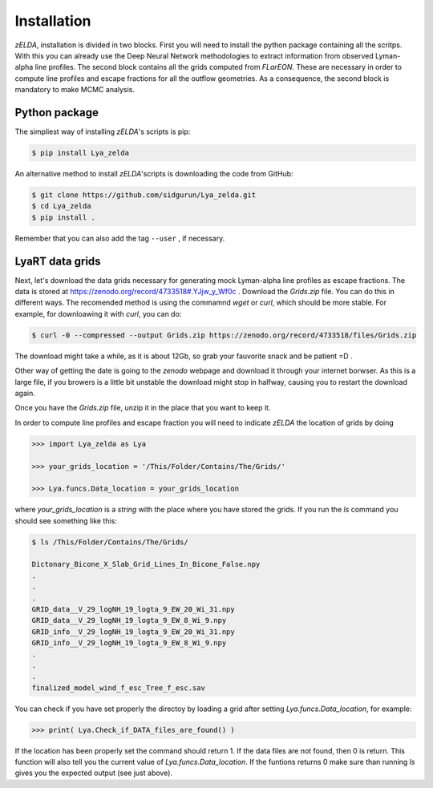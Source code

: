 .. _Target_Installation:

Installation
============

`zELDA`, installation is divided in two blocks. First you will need to install the python package containing all the scritps. With this you can already use the Deep Neural Network methodologies to extract information from observed Lyman-alpha line profiles. The second block contains all the grids computed from `FLarEON`. These are necessary in order to compute line profiles and escape fractions for all the outflow geometries. As a consequence, the second block is mandatory to make MCMC analysis.  

Python package
**************

The simpliest way of installing `zELDA`'s scripts is pip:

.. code:: python

          $ pip install Lya_zelda

An alternative method to install `zELDA`'scripts is downloading the code from GitHub:

.. code:: python

          $ git clone https://github.com/sidgurun/Lya_zelda.git
          $ cd Lya_zelda
          $ pip install .

Remember that you can also add the tag ``--user`` ,  if necessary.

LyaRT data grids
****************

Next, let's download the data grids necessary for generating mock Lyman-alpha line profiles as escape fractions. The data is stored at https://zenodo.org/record/4733518#.YJjw_y_Wf0c . Download the `Grids.zip` file. You can do this in different ways. The recomended method is using the commamnd `wget` or `curl`, which should be more stable. For example, for downloawing it with `curl`, you can do:

.. code:: python

          $ curl -0 --compressed --output Grids.zip https://zenodo.org/record/4733518/files/Grids.zip

The download might take a while, as it is about 12Gb, so grab your fauvorite snack and be patient =D .

Other way of getting the date is going to the `zenodo`  webpage and download it through your internet borwser. As this is a large file, if you browers is a little bit unstable the download might stop in halfway, causing you to restart the download again. 

Once you have the `Grids.zip` file, unzip it in the place that you want to keep it.

In order to compute line profiles and escape fraction you will need to indicate `zELDA` the location of grids by doing 

.. code:: python

          >>> import Lya_zelda as Lya

          >>> your_grids_location = '/This/Folder/Contains/The/Grids/'

          >>> Lya.funcs.Data_location = your_grids_location

where `your_grids_location` is a `string` with the place where you have stored the grids. If you run the `ls` command you should see something like this:

.. code:: python

          $ ls /This/Folder/Contains/The/Grids/

          Dictonary_Bicone_X_Slab_Grid_Lines_In_Bicone_False.npy
          .
          .
          .
          GRID_data__V_29_logNH_19_logta_9_EW_20_Wi_31.npy
          GRID_data__V_29_logNH_19_logta_9_EW_8_Wi_9.npy
          GRID_info__V_29_logNH_19_logta_9_EW_20_Wi_31.npy
          GRID_info__V_29_logNH_19_logta_9_EW_8_Wi_9.npy
          .
          .
          .
          finalized_model_wind_f_esc_Tree_f_esc.sav

You can check if you have set properly the directoy by loading a grid after setting `Lya.funcs.Data_location`, for example:

.. code:: python

          >>> print( Lya.Check_if_DATA_files_are_found() )

If the location has been properly set the command should return 1. If the data files are not found, then 0 is return. This function will also tell you the current value of `Lya.funcs.Data_location`. If the funtions returns 0 make sure than running `ls` gives you the expected output (see just above). 




